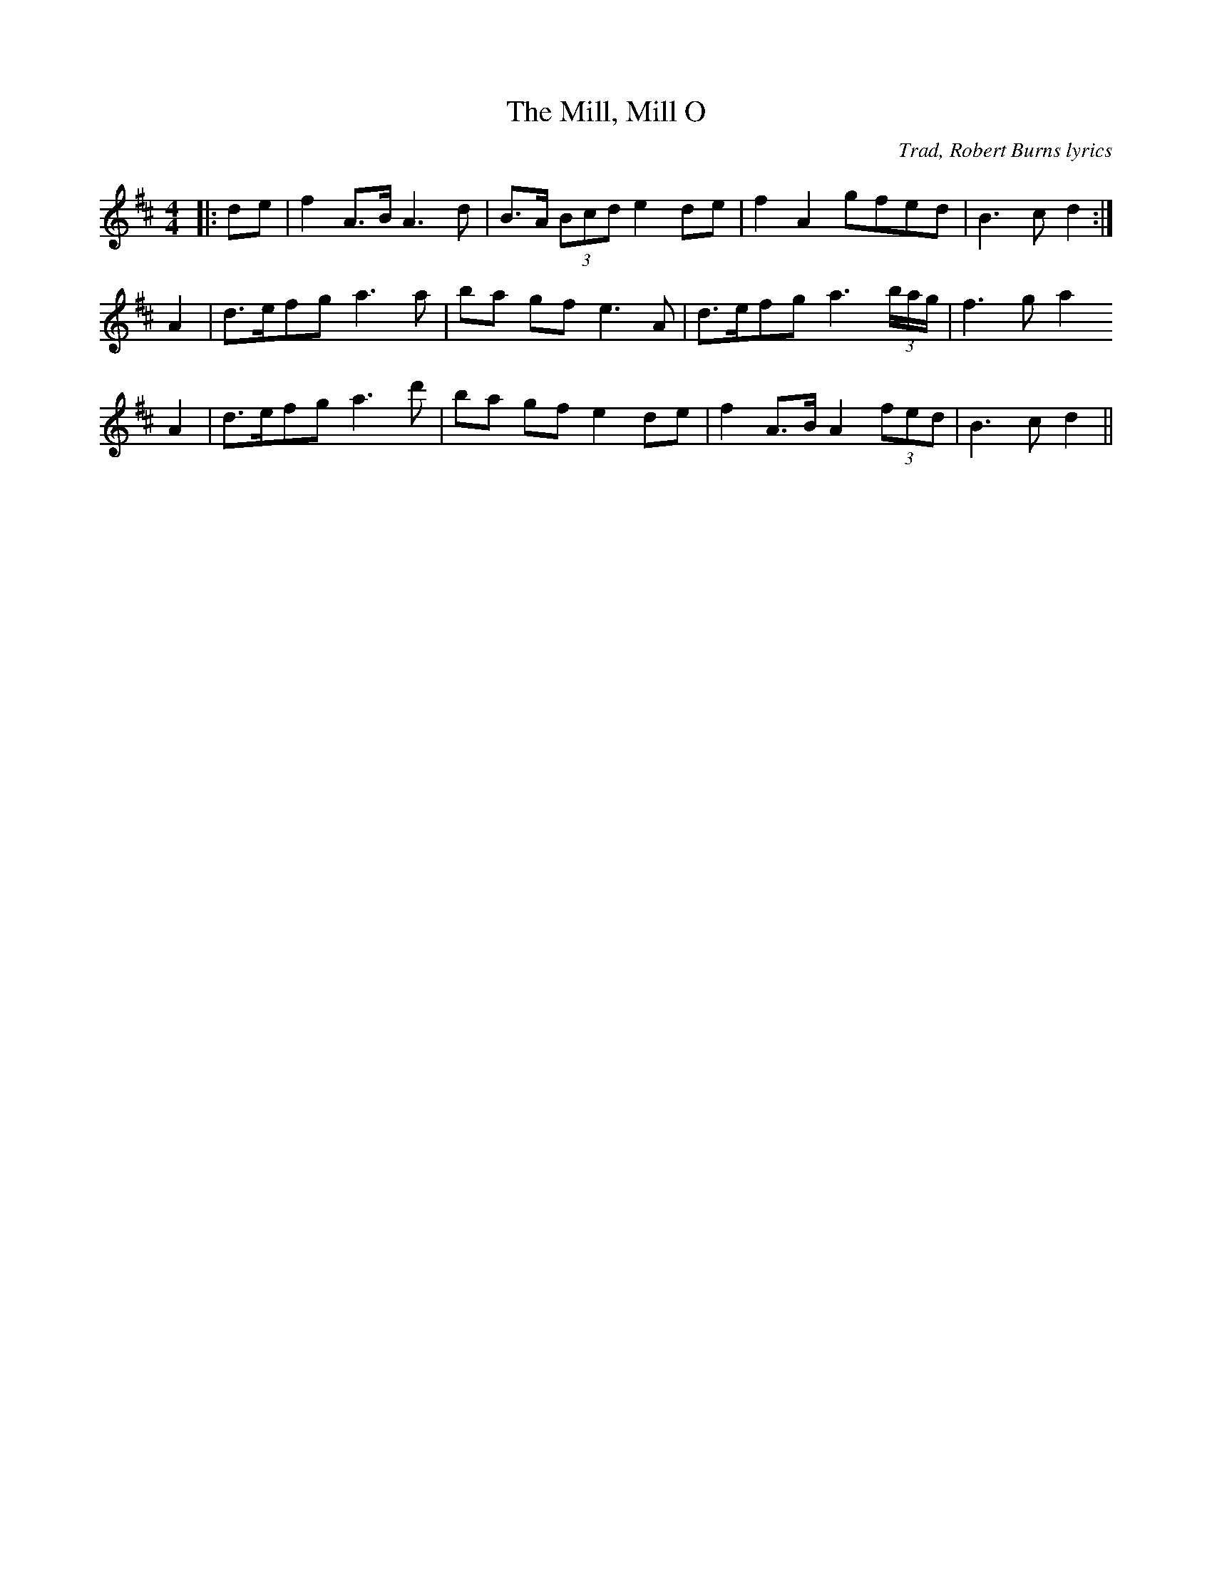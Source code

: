 X: 0
T: The Mill, Mill O
C: Trad, Robert Burns lyrics
R: barndance
M: 4/4
L: 1/8
K: Dmaj
|:de|f2 A>B A3 d|B>A (3Bcd e2 de|f2 A2 gfed|B3c d2:|
A2|d>efg a3 a|ba gf e3 A|d>efg a3 (3b/a/g/|f3 g a2
A2|d>efg a3 d'|ba gf e2 de|f2 A>B A2 (3fed|B3c d2||